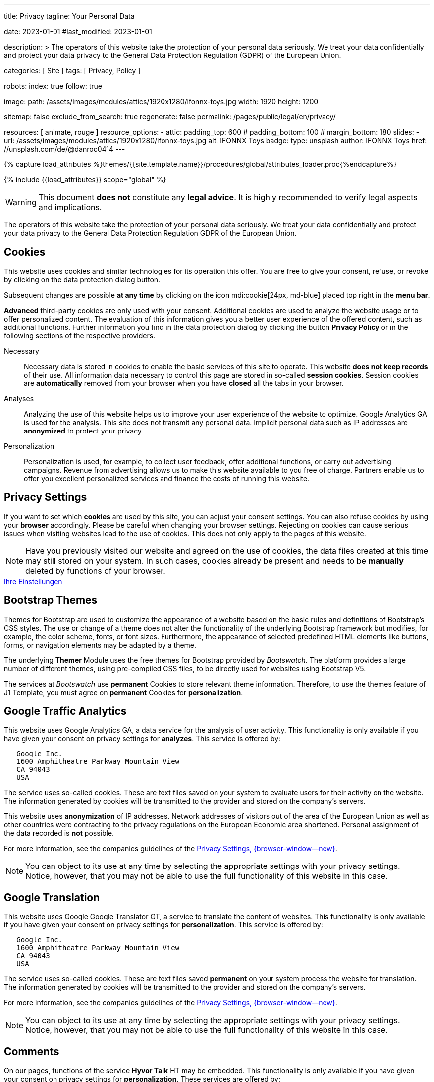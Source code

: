 ---
title:                                  Privacy
tagline:                                Your Personal Data

date:                                   2023-01-01
#last_modified:                         2023-01-01

description: >
                                        The operators of this website take the protection of your personal data
                                        seriously. We treat your data confidentially and protect your data privacy to
                                        the General Data Protection Regulation (GDPR) of the European Union.

categories:                             [ Site ]
tags:                                   [ Privacy, Policy ]

robots:
  index:                                true
  follow:                               true

image:
  path:                                 /assets/images/modules/attics/1920x1280/ifonnx-toys.jpg
  width:                                1920
  height:                               1200

sitemap:                                false
exclude_from_search:                    true
regenerate:                             false
permalink:                              /pages/public/legal/en/privacy/

resources:                              [ animate, rouge ]
resource_options:
  - attic:
      padding_top:                      600
#     padding_bottom:                   100
#     margin_bottom:                    180
      slides:
        - url:                          /assets/images/modules/attics/1920x1280/ifonnx-toys.jpg
          alt:                          IFONNX Toys
          badge:
            type:                       unsplash
            author:                     IFONNX Toys
            href:                       //unsplash.com/de/@danroc0414
---

// Page Initializer
// =============================================================================
// Enable the Liquid Preprocessor
:page-liquid:

// Set (local) page attributes here
// -----------------------------------------------------------------------------
// :page--attr:                         <attr-value>
:legal-warning:                         true

// Attribute settings for section control
//
:cookies:                               true
:cookie-consent:                        true
:themes:                                true
:logs-files:                            false
:google-analytics:                      true
:google-translator:                     true
:google-ads:                            false
:hyvor:                                 true
:facebook:                              false
:twitter:                               false
:instagram:                             false
:youtube:                               true
:vimeo:                                 true
:dailymotion:                           true

//  Load Liquid procedures
// -----------------------------------------------------------------------------
{% capture load_attributes %}themes/{{site.template.name}}/procedures/global/attributes_loader.proc{%endcapture%}

// Load page attributes
// -----------------------------------------------------------------------------
{% include {{load_attributes}} scope="global" %}

ifeval::[{legal-warning} == true]
[WARNING]
====
This document *does not* constitute any *legal advice*. It is
highly recommended to verify legal aspects and implications.
====
endif::[]


// Page content
// ~~~~~~~~~~~~~~~~~~~~~~~~~~~~~~~~~~~~~~~~~~~~~~~~~~~~~~~~~~~~~~~~~~~~~~~~~~~~~
[role="dropcap"]
The operators of this website take the protection of your personal data
seriously. We treat your data confidentially and protect your data privacy to
the General Data Protection Regulation GDPR of the European Union.

// Include sub-documents (if any)
// -----------------------------------------------------------------------------
ifeval::[{cookies} == true]
[role="mt-5"]
== Cookies

This website uses cookies and similar technologies for its operation
this offer. You are free to give your consent, refuse, or revoke by clicking on
the data protection dialog button.

Subsequent changes are possible *at any time* by clicking on the icon
mdi:cookie[24px, md-blue] placed top right in the *menu bar*.

[role="mb-4"]
*Advanced* third-party cookies are only used with your consent. Additional
cookies are used to analyze the website usage or to offer personalized content.
The evaluation of this information gives you a better user experience of the
offered content, such as additional functions. Further information you find in
the data protection dialog by clicking the button *Privacy Policy* or in the
following sections of the respective providers.

Necessary::
Necessary data is stored in cookies to enable the basic services of this site
to operate. This website *does not keep records* of their use. All information
data necessary to control this page are stored in so-called *session cookies*.
Session cookies are *automatically* removed from your browser when you have
*closed* all the tabs in your browser.

Analyses::
Analyzing the use of this website helps us to improve your user experience of
the website to optimize. Google Analytics GA is used for the analysis. This
site does not transmit any personal data. Implicit personal data such as
IP addresses are *anonymized* to protect your privacy.

Personalization::
Personalization is used, for example, to collect user feedback, offer
additional functions, or carry out advertising campaigns. Revenue from
advertising allows us to make this website available to you free of charge.
Partners enable us to offer you excellent personalized services and
finance the costs of running this website.
endif::[]


ifeval::[{cookie-consent} == true]
[role="mt-5"]
== Privacy Settings

If you want to set which *cookies* are used by this site, you can adjust your
consent settings. You can also refuse cookies by using your *browser*
accordingly. Please be careful when changing your browser settings. Rejecting
on cookies can cause serious issues when visiting websites lead to the use of
cookies. This does not only apply to the pages of this website.

[NOTE]
====
Have you previously visited our website and agreed on the use of cookies,
the data files created at this time may still stored on your system. In such
cases, cookies already be present and needs to be *manually* deleted by
functions of your browser.
====

++++
<div class="mt-4 mb-4 d-grid gap-2">
  <a href="#"
     onclick="j1.cookieConsent.showDialog(); return false;"
     class="btn btn-info btn-flex btn-lg"
     aria-label="Cookie Consent">
     <i class="mdi mdi-cookie mdi-2x mr-2"></i>
      Ihre Einstellungen
  </a>
</div>
++++
endif::[]


ifeval::[{themes} == true]
[role="mt-5"]
== Bootstrap Themes

Themes for Bootstrap are used to customize the appearance of a website
based on the basic rules and definitions of Bootstrap’s CSS styles. The
use or change of a theme does not alter the functionality of the underlying
Bootstrap framework but modifies, for example, the color scheme, fonts, or
font sizes. Furthermore, the appearance of selected predefined HTML elements
like buttons, forms, or navigation elements may be adapted by a theme.

The underlying *Themer* Module uses the free themes for Bootstrap
provided by _Bootswatch_. The platform provides a large number of different
themes, using pre-compiled CSS files, to be directly used for websites using
Bootstrap V5.

The services at _Bootswatch_ use *permanent* Cookies to store relevant theme
information. Therefore, to use the themes feature of J1 Template, you must
agree on *permanent* Cookies for *personalization*.
endif::[]


ifeval::[{logs-files} == true]
[role="mt-5"]
== Log files

We collect certain information automatically from our web servers and save them
in log files on our servers. This information can be Internet Protocol IP
addresses, browser type, Internet service provider ISP, referral and exit
pages, the operation system, time stamp and/or other clickstream data.

These are:

* Browser type and version
* Operating system
* URLs
* Hostnames
* Timestamps of pages viewed

We can combine this log information with other information. We do this to
improve the services we offer and to improve the content on our website.
endif::[]


ifeval::[{google-analytics} == true]
[role="mt-5"]
== Google Traffic Analytics

This website uses Google Analytics GA, a data service for the analysis of
user activity. This functionality is only available if you have given your
consent on privacy settings for *analyzes*.
This service is offered by:

----
   Google Inc.
   1600 Amphitheatre Parkway Mountain View
   CA 94043
   USA
----

The service uses so-called cookies. These are text files saved on your system
to evaluate users for their activity on the website. The information generated
by cookies will be transmitted to the provider and stored on the company's
servers.

This website uses *anonymization* of IP addresses. Network addresses of
visitors out of the area of the European Union as well as other countries
were contracting to the privacy regulations on the European Economic area
shortened. Personal assignment of the data recorded is *not* possible.

For more information, see the companies guidelines of the
link:{url-google--privacy-policy-en}[Privacy Settings, {browser-window--new}].

[NOTE]
====
You can object to its use at any time by selecting the appropriate
settings with your privacy settings. Notice, however, that you may not be able
to use the full functionality of this website in this case.
====
endif::[]

ifeval::[{google-ads} == true]
[role="mt-5"]
== Google Advertising

This website uses Google Adsense GAD, a data service for personalized
advertising. This functionality is only available if you have given your
consent on privacy settings for *personalization*.
This service is offered by:

----
   Google Inc.
   1600 Amphitheatre Parkway Mountain View
   CA 94043
   USA
----

The service uses so-called cookies. These are text files saved on your system
to evaluate users for their activity on the website. The information generated
by cookies will be transmitted to the provider and stored on the company's
servers.

This website uses *anonymization* of IP addresses. Network addresses of
visitors out of the area of the European Union as well as other countries
were contracting to the privacy regulations on the European Economic area
shortened. Personal assignment of the data recorded is *not* possible.

For more information, see the companies guidelines of the
link:{url-google--privacy-policy-en}[Privacy Settings, {browser-window--new}].

[NOTE]
====
You can object to its use at any time by selecting the appropriate
settings with your privacy settings. Notice, however, that you may not be able
to use the full functionality of this website in this case.
====
endif::[]


ifeval::[{google-translator} == true]
[role="mt-5"]
== Google Translation

This website uses Google Google Translator GT, a service to translate the
content of websites. This functionality is only available if you have given
your consent on privacy settings for *personalization*.
This service is offered by:

----
   Google Inc.
   1600 Amphitheatre Parkway Mountain View
   CA 94043
   USA
----

The service uses so-called cookies. These are text files saved *permanent*
on your system process the website for translation. The information generated
by cookies will be transmitted to the provider and stored on the company's
servers.

For more information, see the companies guidelines of the
link:{url-google--privacy-policy-en}[Privacy Settings, {browser-window--new}].

[NOTE]
====
You can object to its use at any time by selecting the appropriate
settings with your privacy settings. Notice, however, that you may not be able
to use the full functionality of this website in this case.
====
endif::[]


ifeval::[{hyvor} == true]
[role="mt-5"]
== Comments

On our pages, functions of the service *Hyvor Talk* HT may be embedded.
This functionality is only available if you have given your consent on
privacy settings for *personalization*.
These services are offered by:

----
  Google Inc.
  1600 Amphitheatre Parkway Mountain View
  CA 94043
  USA
----

The *costs* for the provision of the service are paid by the *operator* of
this website. The services of *Hyvor Talk* respect your privacy first. If you
use commenting at Hyvor Talk, the platform will establish a direct link
between your browser and the servers of the Hyvor company.

If you are commenting on Hyvor, *no* tracking, advertising, affiliate, or any
other *third party* codes are collected or transmitted. Personal data is
never passed on to third parties.

The service uses so-called cookies. These are text files saved on your system
to evaluate the user's activity. The information generated by cookies will be
transmitted to the provider and stored on the company's servers.

For more information, see the companies guidelines of the
https://hyvor.com/privacy-policy[Privacy Settings, {browser-window--new}].

[NOTE]
====
You can object to its use at any time by selecting the appropriate
settings with your privacy settings. Notice, however, that you may not be able
to use the full functionality of this website in this case.
====
endif::[]


ifeval::[{facebook} == true]
[role="mt-5"]
== Facebook Integration

On our pages, *functions* of the social network *Facebook* may be embedded.
This functionality is only available if you have given your consent on privacy
settings for *personalization*.
These services are offered by:

----
  Facebook Inc.
  1 Hacker Way Menlo Park
  CA 94025
  USA
----

When you visit our website, the integration, the *Like Button*, creates
a direct connection between your browser and the provider's server. As a
result, personal data is sent to the systems of the provider. The prerequisite
for this is that you are logged in with your user account visiting our
pages.

The service uses so-called cookies. These are text files saved on your system
to evaluate the user's activity. The information generated by cookies will be
transmitted to the provider and stored on the company's servers.
We point out that we, the operator, do not know about what data is transmitted
as well as their use at the service provider.

For more information, see the companies guidelines of the
link:{url-facebook--privacy-policy-en}[Privacy Settings, {browser-window--new}].

[NOTE]
====
You can object to its use at any time by selecting the appropriate
settings with your privacy settings. Notice, however, that you may not be able
to use the full functionality of this website in this case.
====
endif::[]


ifeval::[{twitter} == true]
[role="mt-5"]
== Twitter Integration

On our pages, *functions* of the news network *Twitter* may be embedded.
This functionality is only available if you have given your consent on
privacy settings for *personalization*.
These services are offered by:

----
  Twitter Inc.
  1355 Market Street Suite 900
  CA 94103
  USA
----

When you visit our website, the integration, the *Re-Tweet* function, creates
a direct connection between your browser and the provider's server. As a
result, personal data is sent to the systems of the provider. The prerequisite
for this is that you are logged in with your user account visiting our
pages.

The service uses so-called cookies. These are text files saved on your system
to evaluate the user's activity. The information generated by cookies will be
transmitted to the provider and stored on the company's servers.
We point out that we, the operator, do not know about what data is transmitted
as well as their use at the service provider.

For more information, see the companies guidelines of the
link:{url-twitter--privacy-policy-en}[Privacy Settings, {browser-window--new}].

[NOTE]
====
You can object to its use at any time by selecting the appropriate
settings with your privacy settings. Notice, however, that you may not be able
to use the full functionality of this website in this case.
====
endif::[]


ifeval::[{instagram} == true]
[role="mt-5"]
== Instagram Integration

On our pages, *functions* of the social network *Instagram* may be embedded.
This functionality is only available if you have given your consent on
privacy settings for *personalization*.
These services are offered by:

----
  Instagram Inc.
  1601 Willow Road Menlo Park
  CA 94025
  USA
----

When you visit our website, the integration, the *Instagram Button*, creates a
direct connection between your browser and the provider's server. As a result,
personal data is sent to the systems of the provider. The prerequisite
for this is that you are logged in with your user account visiting our
pages.
We point out that we, the operator, do not know about what data is transmitted
as well as their use at the service provider.

The service uses so-called cookies. These are text files saved on your system
to evaluate the user's activity. The information generated by cookies will be
transmitted to the provider and stored on the company's servers.

For more information, see the companies guidelines of the
link:{url-instagram--privacy-policy}[Privacy Settings, {browser-window--new}].

[NOTE]
====
You can object to its use at any time by selecting the appropriate
settings with your privacy settings. Notice, however, that you may not be able
to use the full functionality of this website in this case.
====
endif::[]


ifeval::[{youtube} == true]
[role="mt-5"]
== YouTube Videos

On our pages, the *player* of the video platform *YouTube* YT may be embedded.
This functionality is only available if you have given your consent on privacy
settings for *personalization*.

These services are offered by:

----
  Google Ireland Limited
  Gordon House, Barrow Street
  Dublin 4
  Irland
----

When you visit our website, the *player* creates a direct connection between
your browser and the provider's server. In addition to the content, personal
data is transmitted to the servers of the company *YouTube*.

The service uses so-called cookies. These are text files saved on your system
to evaluate the user's activity. The information generated by cookies will be
transmitted to the provider and stored on the company's servers.
We point out that we, the operator, do not know about what data is transmitted
as well as their use at the service provider.

For more information, see the companies guidelines of the
link:{url-google--privacy-policy-de}[Privacy Settings, {browser-window--new}].

[NOTE]
====
You can object to its use at any time by selecting the appropriate
settings with your privacy settings. Notice, however, that you may not be able
to use the full functionality of this website in this case.
====
endif::[]


ifeval::[{vimeo} == true]
[role="mt-5"]
== Vimeo Videos

On our pages, the *player* of the video platform *Vimeo* VIV may be embedded.
This functionality is only available if you have given your consent on privacy
settings for *personalization*.

These services are offered by:

----
  Vimeo Inc.
  555 West 18th Street
  NY 10011
  USA
----

When you visit our website, the *player* creates a direct connection between
your browser and the provider's server. In addition to the content, personal
data is transmitted to the servers of the company *Vimeo*.

The service uses so-called cookies. These are text files saved on your system
to evaluate the user's activity. The information generated by cookies will be
transmitted to the provider and stored on the company's servers.
We point out that we, the operator, do not know about what data is transmitted
as well as their use at the service provider.

For more information, see the companies guidelines of the
link:{url-vimeo--privacy-policy}[Privacy Settings, {browser-window--new}].

[NOTE]
====
You can object to its use at any time by selecting the appropriate
settings with your privacy settings. Notice, however, that you may not be able
to use the full functionality of this website in this case.
====
endif::[]


ifeval::[{dailymotion} == true]
[role="mt-5"]
== DailyMotion Videos

On our pages,the *player* of the video platform *DailyMotion* DMV may be embedded.
This functionality is only available if you have given your consent on privacy
settings for *personalization*.

These services are offered by:

----
  Dailymotion
  bd Malesherbes
  75017 Paris
  France
----

When you visit our website, the *player* creates a direct connection between
your browser and the provider's server. In addition to the content, personal
data is transmitted to the servers of the company *DailyMotion*.

The service uses so-called cookies. These are text files saved on your system
to evaluate the user's activity. The information generated by cookies will be
transmitted to the provider and stored on the company's servers.
We point out that we, the operator, do not know about what data is transmitted
as well as their use at the service provider.

For more information, see the companies guidelines of the
link:{url-dailymotion--privacy-policy}[Privacy Settings, {browser-window--new}].

[NOTE]
====
You can object to its use at any time by selecting the appropriate
settings with your privacy settings. Notice, however, that you may not be able
to use the full functionality of this website in this case.
====
endif::[]

[role="mb-7"]
